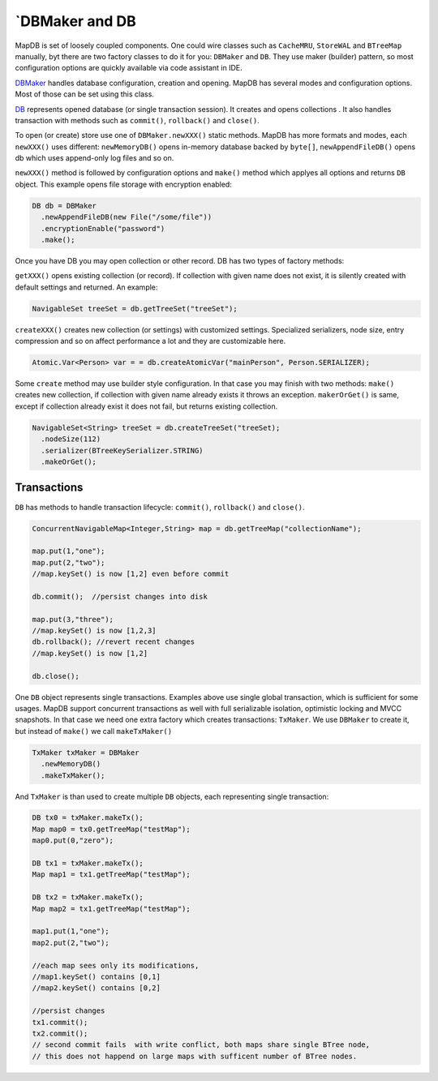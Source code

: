 \`DBMaker and DB
================

MapDB is set of loosely coupled components. One could wire classes such
as ``CacheMRU``, ``StoreWAL`` and ``BTreeMap`` manually, byt there are
two factory classes to do it for you: ``DBMaker`` and ``DB``. They use
maker (builder) pattern, so most configuration options are quickly
available via code assistant in IDE.

`DBMaker <apidocs/org/mapdb/DBMaker.html>`__ handles database
configuration, creation and opening. MapDB has several modes and
configuration options. Most of those can be set using this class.

`DB <apidocs/org/mapdb/DB.html>`__ represents opened database (or single
transaction session). It creates and opens collections . It also handles
transaction with methods such as ``commit()``, ``rollback()`` and
``close()``.

To open (or create) store use one of ``DBMaker.newXXX()`` static
methods. MapDB has more formats and modes, each ``newXXX()`` uses
different: ``newMemoryDB()`` opens in-memory database backed by
``byte[]``, ``newAppendFileDB()`` opens db which uses append-only log
files and so on.

``newXXX()`` method is followed by configuration options and ``make()``
method which applyes all options and returns ``DB`` object. This example
opens file storage with encryption enabled:

.. code:: java

      DB db = DBMaker
        .newAppendFileDB(new File("/some/file"))
        .encryptionEnable("password")
        .make();

Once you have DB you may open collection or other record. DB has two
types of factory methods:

``getXXX()`` opens existing collection (or record). If collection with
given name does not exist, it is silently created with default settings
and returned. An example:

.. code:: java

      NavigableSet treeSet = db.getTreeSet("treeSet");

``createXXX()`` creates new collection (or settings) with customized
settings. Specialized serializers, node size, entry compression and so
on affect performance a lot and they are customizable here.

.. code:: java

      Atomic.Var<Person> var = = db.createAtomicVar("mainPerson", Person.SERIALIZER);

Some ``create`` method may use builder style configuration. In that case
you may finish with two methods: ``make()`` creates new collection, if
collection with given name already exists it throws an exception.
``makerOrGet()`` is same, except if collection already exist it does not
fail, but returns existing collection.

.. code:: java

      NavigableSet<String> treeSet = db.createTreeSet("treeSet);
        .nodeSize(112)
        .serializer(BTreeKeySerializer.STRING) 
        .makeOrGet();

Transactions
------------

``DB`` has methods to handle transaction lifecycle: ``commit()``,
``rollback()`` and ``close()``.

.. code:: java

      ConcurrentNavigableMap<Integer,String> map = db.getTreeMap("collectionName");

      map.put(1,"one");
      map.put(2,"two");
      //map.keySet() is now [1,2] even before commit

      db.commit();  //persist changes into disk

      map.put(3,"three");
      //map.keySet() is now [1,2,3]
      db.rollback(); //revert recent changes
      //map.keySet() is now [1,2]

      db.close();

One ``DB`` object represents single transactions. Examples above use
single global transaction, which is sufficient for some usages. MapDB
support concurrent transactions as well with full serializable
isolation, optimistic locking and MVCC snapshots. In that case we need
one extra factory which creates transactions: ``TxMaker``. We use
``DBMaker`` to create it, but instead of ``make()`` we call
``makeTxMaker()``

.. code:: java

      TxMaker txMaker = DBMaker
        .newMemoryDB()
        .makeTxMaker();

And ``TxMaker`` is than used to create multiple ``DB`` objects, each
representing single transaction:

.. code:: java

      DB tx0 = txMaker.makeTx();
      Map map0 = tx0.getTreeMap("testMap");
      map0.put(0,"zero");

      DB tx1 = txMaker.makeTx();
      Map map1 = tx1.getTreeMap("testMap");
      
      DB tx2 = txMaker.makeTx();
      Map map2 = tx1.getTreeMap("testMap");
        
      map1.put(1,"one");
      map2.put(2,"two");
      
      //each map sees only its modifications,
      //map1.keySet() contains [0,1]
      //map2.keySet() contains [0,2]
      
      //persist changes
      tx1.commit();
      tx2.commit();  
      // second commit fails  with write conflict, both maps share single BTree node, 
      // this does not happend on large maps with sufficent number of BTree nodes. 
      

